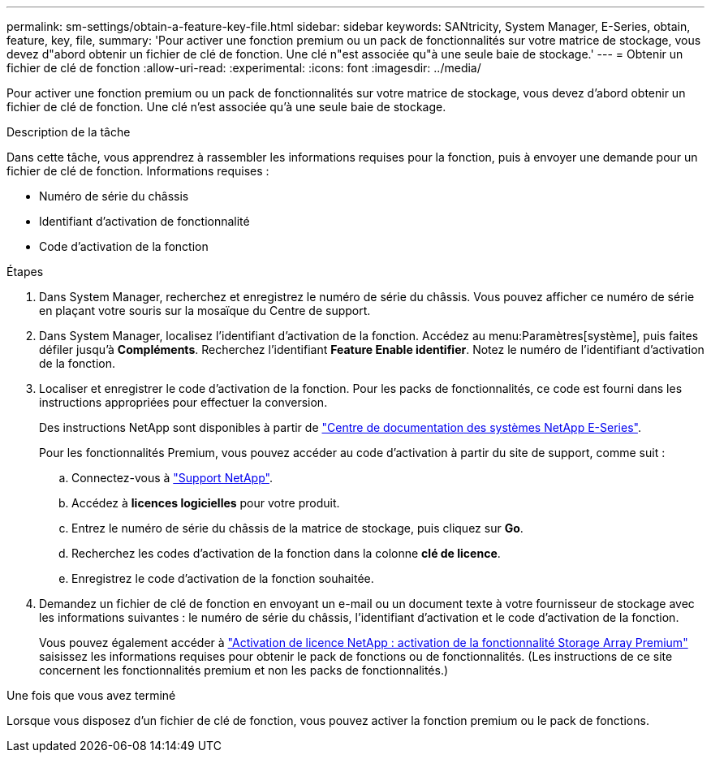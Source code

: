 ---
permalink: sm-settings/obtain-a-feature-key-file.html 
sidebar: sidebar 
keywords: SANtricity, System Manager, E-Series, obtain, feature, key, file, 
summary: 'Pour activer une fonction premium ou un pack de fonctionnalités sur votre matrice de stockage, vous devez d"abord obtenir un fichier de clé de fonction. Une clé n"est associée qu"à une seule baie de stockage.' 
---
= Obtenir un fichier de clé de fonction
:allow-uri-read: 
:experimental: 
:icons: font
:imagesdir: ../media/


[role="lead"]
Pour activer une fonction premium ou un pack de fonctionnalités sur votre matrice de stockage, vous devez d'abord obtenir un fichier de clé de fonction. Une clé n'est associée qu'à une seule baie de stockage.

.Description de la tâche
Dans cette tâche, vous apprendrez à rassembler les informations requises pour la fonction, puis à envoyer une demande pour un fichier de clé de fonction. Informations requises :

* Numéro de série du châssis
* Identifiant d'activation de fonctionnalité
* Code d'activation de la fonction


.Étapes
. Dans System Manager, recherchez et enregistrez le numéro de série du châssis. Vous pouvez afficher ce numéro de série en plaçant votre souris sur la mosaïque du Centre de support.
. Dans System Manager, localisez l'identifiant d'activation de la fonction. Accédez au menu:Paramètres[système], puis faites défiler jusqu'à *Compléments*. Recherchez l'identifiant *Feature Enable identifier*. Notez le numéro de l'identifiant d'activation de la fonction.
. Localiser et enregistrer le code d'activation de la fonction. Pour les packs de fonctionnalités, ce code est fourni dans les instructions appropriées pour effectuer la conversion.
+
Des instructions NetApp sont disponibles à partir de https://www.netapp.com/support-and-training/documentation/eseries-santricity/["Centre de documentation des systèmes NetApp E-Series"^].

+
Pour les fonctionnalités Premium, vous pouvez accéder au code d'activation à partir du site de support, comme suit :

+
.. Connectez-vous à https://mysupport.netapp.com/site/global/dashboard["Support NetApp"^].
.. Accédez à *licences logicielles* pour votre produit.
.. Entrez le numéro de série du châssis de la matrice de stockage, puis cliquez sur *Go*.
.. Recherchez les codes d'activation de la fonction dans la colonne *clé de licence*.
.. Enregistrez le code d'activation de la fonction souhaitée.


. Demandez un fichier de clé de fonction en envoyant un e-mail ou un document texte à votre fournisseur de stockage avec les informations suivantes : le numéro de série du châssis, l'identifiant d'activation et le code d'activation de la fonction.
+
Vous pouvez également accéder à http://partnerspfk.netapp.com["Activation de licence NetApp : activation de la fonctionnalité Storage Array Premium"^] saisissez les informations requises pour obtenir le pack de fonctions ou de fonctionnalités. (Les instructions de ce site concernent les fonctionnalités premium et non les packs de fonctionnalités.)



.Une fois que vous avez terminé
Lorsque vous disposez d'un fichier de clé de fonction, vous pouvez activer la fonction premium ou le pack de fonctions.
